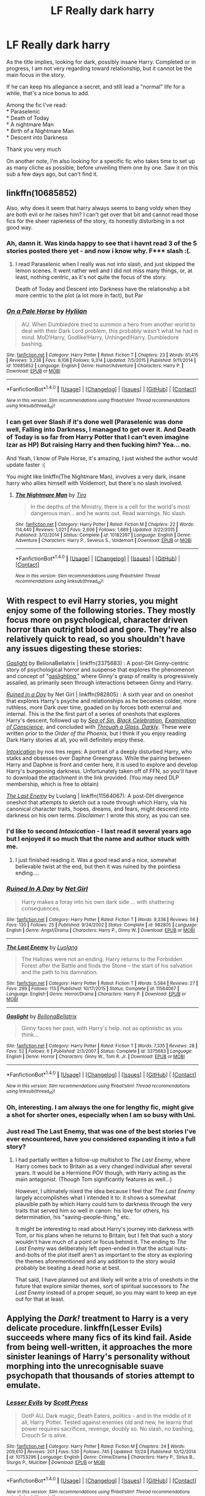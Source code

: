 #+TITLE: LF Really dark harry

* LF Really dark harry
:PROPERTIES:
:Author: Murderous_squirrel
:Score: 16
:DateUnix: 1478265075.0
:DateShort: 2016-Nov-04
:FlairText: Request
:END:
As the title implies, looking for dark, possibly insane Harry. Completed or in progress, I am not very regarding toward relationship, but it cannot be the main focus in the story.

If he can keep his allegiance a secret, and still lead a "normal" life for a while, that's a nice bonus to add.

Among the fic I've read:\\
* Paraselenic\\
* Death of Today\\
* A nightmare Man\\
* Birth of a Nightmare Man\\
* Descent into Darkness

Thank you very much

On another note, I'm also looking for a specific fic who takes time to set up as many cliche as possible, before unveiling them one by one. Saw it on this sub a few days ago, but can't find it.


** linkffn(10685852)

Also, why does it seem that harry always seems to bang voldy when they are both evil or he raises him? I can't get over that bit and cannot read those fics for the sheer rapieness of the story, its honestly disturbing in a not good way.
:PROPERTIES:
:Author: Epwydadlan1
:Score: 8
:DateUnix: 1478272868.0
:DateShort: 2016-Nov-04
:END:

*** Ah, damn it. Was kinda happy to see that i havnt read 3 of the 5 stories posted there yet - and now i know why. F*** slash :(.
:PROPERTIES:
:Author: Wolf129887
:Score: 4
:DateUnix: 1478274351.0
:DateShort: 2016-Nov-04
:END:

**** I read Paraselenic when I really was not into slash, and just skipped the lemon scenes. It went rather well and I did not miss many things, or, at least, nothing centric, as it's not quite the focus of the story.

Death of Today and Descent into Darkness have the relationship a bit more centric to the plot (a lot more in fact), but Par
:PROPERTIES:
:Author: Murderous_squirrel
:Score: 1
:DateUnix: 1478312153.0
:DateShort: 2016-Nov-05
:END:


*** [[http://www.fanfiction.net/s/10685852/1/][*/On a Pale Horse/*]] by [[https://www.fanfiction.net/u/3305720/Hyliian][/Hyliian/]]

#+begin_quote
  AU. When Dumbledore tried to summon a hero from another world to deal with their Dark Lord problem, this probably wasn't what he had in mind. MoD!Harry, Godlike!Harry, Unhinged!Harry. Dumbledore bashing.
#+end_quote

^{/Site/: [[http://www.fanfiction.net/][fanfiction.net]] *|* /Category/: Harry Potter *|* /Rated/: Fiction T *|* /Chapters/: 23 *|* /Words/: 61,415 *|* /Reviews/: 3,238 *|* /Favs/: 8,108 *|* /Follows/: 9,314 *|* /Updated/: 7/5/2015 *|* /Published/: 9/11/2014 *|* /id/: 10685852 *|* /Language/: English *|* /Genre/: Humor/Adventure *|* /Characters/: Harry P. *|* /Download/: [[http://www.ff2ebook.com/old/ffn-bot/index.php?id=10685852&source=ff&filetype=epub][EPUB]] or [[http://www.ff2ebook.com/old/ffn-bot/index.php?id=10685852&source=ff&filetype=mobi][MOBI]]}

--------------

*FanfictionBot*^{1.4.0} *|* [[[https://github.com/tusing/reddit-ffn-bot/wiki/Usage][Usage]]] | [[[https://github.com/tusing/reddit-ffn-bot/wiki/Changelog][Changelog]]] | [[[https://github.com/tusing/reddit-ffn-bot/issues/][Issues]]] | [[[https://github.com/tusing/reddit-ffn-bot/][GitHub]]] | [[[https://www.reddit.com/message/compose?to=tusing][Contact]]]

^{/New in this version: Slim recommendations using/ ffnbot!slim! /Thread recommendations using/ linksub(thread_id)!}
:PROPERTIES:
:Author: FanfictionBot
:Score: 2
:DateUnix: 1478272893.0
:DateShort: 2016-Nov-04
:END:


*** I can get over Slash if it's done well (Paraselenic was done well, Falling into Darkness, I managed to get over it. And Death of Today is so far from Harry Potter that I can't even imagine Izar as HP) But raising Harry and then fucking him? Yea... no.

And Yeah, I know of Pale Horse, it's amazing, I just wished the author would update faster :(

You might like linkffn(The Nightmare Man), involves a very dark, insane harry who allies himself with Voldemort, but there's no slash involved.
:PROPERTIES:
:Author: Murderous_squirrel
:Score: 1
:DateUnix: 1478273144.0
:DateShort: 2016-Nov-04
:END:

**** [[http://www.fanfiction.net/s/10182397/1/][*/The Nightmare Man/*]] by [[https://www.fanfiction.net/u/1274947/Tiro][/Tiro/]]

#+begin_quote
  In the depths of the Ministry, there is a cell for the world's most dangerous man... and he wants out. Read warnings. No slash.
#+end_quote

^{/Site/: [[http://www.fanfiction.net/][fanfiction.net]] *|* /Category/: Harry Potter *|* /Rated/: Fiction M *|* /Chapters/: 22 *|* /Words/: 114,440 *|* /Reviews/: 1,021 *|* /Favs/: 2,606 *|* /Follows/: 1,689 *|* /Updated/: 3/22/2015 *|* /Published/: 3/12/2014 *|* /Status/: Complete *|* /id/: 10182397 *|* /Language/: English *|* /Genre/: Adventure *|* /Characters/: Harry P., Severus S., Voldemort *|* /Download/: [[http://www.ff2ebook.com/old/ffn-bot/index.php?id=10182397&source=ff&filetype=epub][EPUB]] or [[http://www.ff2ebook.com/old/ffn-bot/index.php?id=10182397&source=ff&filetype=mobi][MOBI]]}

--------------

*FanfictionBot*^{1.4.0} *|* [[[https://github.com/tusing/reddit-ffn-bot/wiki/Usage][Usage]]] | [[[https://github.com/tusing/reddit-ffn-bot/wiki/Changelog][Changelog]]] | [[[https://github.com/tusing/reddit-ffn-bot/issues/][Issues]]] | [[[https://github.com/tusing/reddit-ffn-bot/][GitHub]]] | [[[https://www.reddit.com/message/compose?to=tusing][Contact]]]

^{/New in this version: Slim recommendations using/ ffnbot!slim! /Thread recommendations using/ linksub(thread_id)!}
:PROPERTIES:
:Author: FanfictionBot
:Score: 1
:DateUnix: 1478273160.0
:DateShort: 2016-Nov-04
:END:


** With respect to evil Harry stories, you might enjoy some of the following stories. They mostly focus more on psychological, character driven horror than outright blood and gore. They're also relatively quick to read, so you shouldn't have any issues digesting these stories:

/[[https://www.fanfiction.net/s/3375683/1/Gaslight][Gaslight]]/ by BellonaBellatrix | linkffn(3375683) : A post-DH Ginny-centric story of psychological horror and suspense that explores the phenomenon and concept of "[[https://en.wikipedia.org/wiki/Gaslighting][gaslighting]]," where Ginny's grasp of reality is progressively assailed, as primarily seen through interactions between Ginny and Harry.

/[[https://www.fanfiction.net/s/982805/1/][Ruined in a Day]]/ by Net Girl | linkffn(982805) : A sixth year and on oneshot that explores Harry's psyche and relationships as he becomes colder, more ruthless, more Dark over time, goaded on by forces both external and internal. This is the the first part of a series of oneshots that explores Harry's descent, followed up by /[[http://www.fanfiction.net/s/998830/1/][Sea of Sin]]/, /[[http://www.fanfiction.net/s/1012428/1/][Black Celebration]]/, /[[http://www.fanfiction.net/s/1053367/1/][Examination of Conscience]]/, and concluded with /[[http://www.fanfiction.net/s/1327830/1/][Through a Glass, Darkly]]/. These were written prior to the /Order of the Phoenix,/ but I think if you enjoy reading Dark Harry stories at all, you will definitely enjoy these.

/[[https://forums.darklordpotter.net/showpost.php?p=750393&postcount=73][Intoxication]]/ by nos tres reges: A portrait of a deeply disturbed Harry, who stalks and obsesses over Daphne Greengrass. While the pairing between Harry and Daphne is front and center here, it is used to explore and develop Harry's burgeoning darkness. Unfortunately taken off of FFN, so you'll have to download the attachment in the link provided. (You may need DLP membership, which is free to obtain)

/[[https://www.fanfiction.net/s/11564067/1/The-Last-Enemy][The Last Enemy]]/ by Luolang | linkffn(11564067): A post-DH divergence oneshot that attempts to sketch out a route through which Harry, via his canonical character traits, hopes, dreams, and fears, might descend into darkness on his own terms. /Disclaimer/: I wrote this story, as you can see.
:PROPERTIES:
:Author: Luolang
:Score: 5
:DateUnix: 1478293877.0
:DateShort: 2016-Nov-05
:END:

*** I'd like to second /Intoxication/ - I last read it several years ago but I enjoyed it so much that the name and author stuck with me.
:PROPERTIES:
:Author: waylandertheslayer
:Score: 2
:DateUnix: 1478498994.0
:DateShort: 2016-Nov-07
:END:

**** I just finished reading it. Was a good read and a nice, somewhat believable twist at the end, but then it was ruined by the pointless ending....
:PROPERTIES:
:Author: HarryPotterFanficPro
:Score: 1
:DateUnix: 1484292856.0
:DateShort: 2017-Jan-13
:END:


*** [[http://www.fanfiction.net/s/982805/1/][*/Ruined In A Day/*]] by [[https://www.fanfiction.net/u/5117/Net-Girl][/Net Girl/]]

#+begin_quote
  Harry makes a foray into his own dark side ... with shattering consequences.
#+end_quote

^{/Site/: [[http://www.fanfiction.net/][fanfiction.net]] *|* /Category/: Harry Potter *|* /Rated/: Fiction T *|* /Words/: 9,338 *|* /Reviews/: 56 *|* /Favs/: 130 *|* /Follows/: 25 *|* /Published/: 9/24/2002 *|* /Status/: Complete *|* /id/: 982805 *|* /Language/: English *|* /Genre/: Angst/Drama *|* /Characters/: Harry P., Ginny W. *|* /Download/: [[http://www.ff2ebook.com/old/ffn-bot/index.php?id=982805&source=ff&filetype=epub][EPUB]] or [[http://www.ff2ebook.com/old/ffn-bot/index.php?id=982805&source=ff&filetype=mobi][MOBI]]}

--------------

[[http://www.fanfiction.net/s/11564067/1/][*/The Last Enemy/*]] by [[https://www.fanfiction.net/u/7217111/Luolang][/Luolang/]]

#+begin_quote
  The Hallows were not an ending. Harry returns to the Forbidden Forest after the Battle and finds the Stone -- the start of his salvation and the path to his damnation.
#+end_quote

^{/Site/: [[http://www.fanfiction.net/][fanfiction.net]] *|* /Category/: Harry Potter *|* /Rated/: Fiction T *|* /Words/: 5,584 *|* /Reviews/: 27 *|* /Favs/: 299 *|* /Follows/: 113 *|* /Published/: 10/17/2015 *|* /Status/: Complete *|* /id/: 11564067 *|* /Language/: English *|* /Genre/: Horror/Drama *|* /Characters/: Harry P. *|* /Download/: [[http://www.ff2ebook.com/old/ffn-bot/index.php?id=11564067&source=ff&filetype=epub][EPUB]] or [[http://www.ff2ebook.com/old/ffn-bot/index.php?id=11564067&source=ff&filetype=mobi][MOBI]]}

--------------

[[http://www.fanfiction.net/s/3375683/1/][*/Gaslight/*]] by [[https://www.fanfiction.net/u/768219/BellonaBellatrix][/BellonaBellatrix/]]

#+begin_quote
  Ginny faces her past, with Harry's help. not as optimistic as you think...
#+end_quote

^{/Site/: [[http://www.fanfiction.net/][fanfiction.net]] *|* /Category/: Harry Potter *|* /Rated/: Fiction T *|* /Words/: 7,335 *|* /Reviews/: 28 *|* /Favs/: 52 *|* /Follows/: 6 *|* /Published/: 2/3/2007 *|* /Status/: Complete *|* /id/: 3375683 *|* /Language/: English *|* /Genre/: Horror *|* /Characters/: Ginny W., Tom R. Jr. *|* /Download/: [[http://www.ff2ebook.com/old/ffn-bot/index.php?id=3375683&source=ff&filetype=epub][EPUB]] or [[http://www.ff2ebook.com/old/ffn-bot/index.php?id=3375683&source=ff&filetype=mobi][MOBI]]}

--------------

*FanfictionBot*^{1.4.0} *|* [[[https://github.com/tusing/reddit-ffn-bot/wiki/Usage][Usage]]] | [[[https://github.com/tusing/reddit-ffn-bot/wiki/Changelog][Changelog]]] | [[[https://github.com/tusing/reddit-ffn-bot/issues/][Issues]]] | [[[https://github.com/tusing/reddit-ffn-bot/][GitHub]]] | [[[https://www.reddit.com/message/compose?to=tusing][Contact]]]

^{/New in this version: Slim recommendations using/ ffnbot!slim! /Thread recommendations using/ linksub(thread_id)!}
:PROPERTIES:
:Author: FanfictionBot
:Score: 1
:DateUnix: 1478293898.0
:DateShort: 2016-Nov-05
:END:


*** Oh, interesting. I am always the one for lengthy fic, might give a shot for shorter ones, especially when I am so busy with Uni.
:PROPERTIES:
:Author: Murderous_squirrel
:Score: 1
:DateUnix: 1478312235.0
:DateShort: 2016-Nov-05
:END:


*** Just read The Last Enemy, that was one of the best stories I've ever encountered, have you considered expanding it into a full story?
:PROPERTIES:
:Author: Atrunia
:Score: 1
:DateUnix: 1478452553.0
:DateShort: 2016-Nov-06
:END:

**** I had partially written a follow-up multishot to /The Last Enemy/, where Harry comes back to Britain as a very changed individual after several years. It would be a Hermione POV though, with Harry acting as the main antagonist. (Though Tom significantly features as well...)

However, I ultimately nixed the idea because I feel that /The Last Enemy/ largely accomplishes what I intended it to: it shows a somewhat plausible path by which Harry could turn to darkness through the very traits that served him so well in canon: his love for others, his determination, his "saving-people-thing," etc.

It might be interesting to read about Harry's journey into darkness with Tom, or his plans when he returns to Britain, but I felt that such a story wouldn't have much of a point or focus behind it. The ending to /The Last Enemy/ was deliberately left open-ended in that the actual nuts-and-bolts of the plot itself aren't as important to the story as exploring the themes aforementioned and any addition to the story would probably be beating a dead horse at best.

That said, I have planned out and likely will write a trio of oneshots in the future that explore similar themes, sort of spiritual successors to /The Last Enemy/ instead of a proper sequel, so you may want to keep an eye out for that at least.
:PROPERTIES:
:Author: Luolang
:Score: 2
:DateUnix: 1478454229.0
:DateShort: 2016-Nov-06
:END:


** Applying the /Dark!/ treatment to Harry is a very delicate procedure. linkffn(Lesser Evils) succeeds where many fics of its kind fail. Aside from being well-written, it approaches the more sinister leanings of Harry's personality without morphing into the unrecognisable suave psychopath that thousands of stories attempt to emulate.
:PROPERTIES:
:Author: Ihateseatbelts
:Score: 3
:DateUnix: 1478278125.0
:DateShort: 2016-Nov-04
:END:

*** [[http://www.fanfiction.net/s/10753296/1/][*/Lesser Evils/*]] by [[https://www.fanfiction.net/u/4033897/Scott-Press][/Scott Press/]]

#+begin_quote
  OotP AU. Dark magic, Death Eaters, politics - and in the middle of it all, Harry Potter. Tested against enemies old and new, he learns that power requires sacrifices, revenge, doubly so. No slash, no bashing, Crouch Sr is alive.
#+end_quote

^{/Site/: [[http://www.fanfiction.net/][fanfiction.net]] *|* /Category/: Harry Potter *|* /Rated/: Fiction M *|* /Chapters/: 24 *|* /Words/: 209,610 *|* /Reviews/: 201 *|* /Favs/: 530 *|* /Follows/: 745 *|* /Updated/: 10/24 *|* /Published/: 10/12/2014 *|* /id/: 10753296 *|* /Language/: English *|* /Genre/: Crime/Drama *|* /Characters/: Harry P., Sirius B., Sturgis P., Mulciber *|* /Download/: [[http://www.ff2ebook.com/old/ffn-bot/index.php?id=10753296&source=ff&filetype=epub][EPUB]] or [[http://www.ff2ebook.com/old/ffn-bot/index.php?id=10753296&source=ff&filetype=mobi][MOBI]]}

--------------

*FanfictionBot*^{1.4.0} *|* [[[https://github.com/tusing/reddit-ffn-bot/wiki/Usage][Usage]]] | [[[https://github.com/tusing/reddit-ffn-bot/wiki/Changelog][Changelog]]] | [[[https://github.com/tusing/reddit-ffn-bot/issues/][Issues]]] | [[[https://github.com/tusing/reddit-ffn-bot/][GitHub]]] | [[[https://www.reddit.com/message/compose?to=tusing][Contact]]]

^{/New in this version: Slim recommendations using/ ffnbot!slim! /Thread recommendations using/ linksub(thread_id)!}
:PROPERTIES:
:Author: FanfictionBot
:Score: 1
:DateUnix: 1478278129.0
:DateShort: 2016-Nov-04
:END:


*** The summary seems interesting. I'll give it a shot!
:PROPERTIES:
:Author: Murderous_squirrel
:Score: 1
:DateUnix: 1478312259.0
:DateShort: 2016-Nov-05
:END:


** Linkffn(11826429) has an insane Harry who sort of manages to keep up a "normal" life. Sort of.
:PROPERTIES:
:Score: 3
:DateUnix: 1478288912.0
:DateShort: 2016-Nov-04
:END:

*** [[http://www.fanfiction.net/s/11826429/1/][*/Worthy of Magic/*]] by [[https://www.fanfiction.net/u/1516835/Sage-Ra][/Sage Ra/]]

#+begin_quote
  Harry Potter is disappointed by the Wizarding World. A society wielding powers beyond imagination and it is wasted on Politics and Games. A psychotic Harry Potter aims to remind the world what it means to be a Wizard and to judge who is Worthy of Magic and who isn't.
#+end_quote

^{/Site/: [[http://www.fanfiction.net/][fanfiction.net]] *|* /Category/: Harry Potter *|* /Rated/: Fiction M *|* /Chapters/: 40 *|* /Words/: 122,021 *|* /Reviews/: 1,710 *|* /Favs/: 2,430 *|* /Follows/: 3,030 *|* /Updated/: 10/5 *|* /Published/: 3/6 *|* /id/: 11826429 *|* /Language/: English *|* /Genre/: Horror/Adventure *|* /Characters/: Harry P., Daphne G. *|* /Download/: [[http://www.ff2ebook.com/old/ffn-bot/index.php?id=11826429&source=ff&filetype=epub][EPUB]] or [[http://www.ff2ebook.com/old/ffn-bot/index.php?id=11826429&source=ff&filetype=mobi][MOBI]]}

--------------

*FanfictionBot*^{1.4.0} *|* [[[https://github.com/tusing/reddit-ffn-bot/wiki/Usage][Usage]]] | [[[https://github.com/tusing/reddit-ffn-bot/wiki/Changelog][Changelog]]] | [[[https://github.com/tusing/reddit-ffn-bot/issues/][Issues]]] | [[[https://github.com/tusing/reddit-ffn-bot/][GitHub]]] | [[[https://www.reddit.com/message/compose?to=tusing][Contact]]]

^{/New in this version: Slim recommendations using/ ffnbot!slim! /Thread recommendations using/ linksub(thread_id)!}
:PROPERTIES:
:Author: FanfictionBot
:Score: 1
:DateUnix: 1478288920.0
:DateShort: 2016-Nov-04
:END:


*** Thanks! I started it, but did not finish, cannot remember why! I'll check it out.
:PROPERTIES:
:Author: Murderous_squirrel
:Score: 1
:DateUnix: 1478312209.0
:DateShort: 2016-Nov-05
:END:

**** Hope you enjoy it!
:PROPERTIES:
:Score: 1
:DateUnix: 1478347907.0
:DateShort: 2016-Nov-05
:END:


** I gave up on linkffn(Vahan) after it took an unexpectedly dark turn.
:PROPERTIES:
:Author: Ch1pp
:Score: 2
:DateUnix: 1478289409.0
:DateShort: 2016-Nov-04
:END:

*** [[http://www.fanfiction.net/s/10808106/1/][*/Vahan/*]] by [[https://www.fanfiction.net/u/5542608/TheCauldron][/TheCauldron/]]

#+begin_quote
  Dumbledore thinks he will rescue Harry from his terrible family, setting himself up as Harry's mentor. Unfortunately for him, somebody else got there first. BAMF!Harry, M for violence, language, child abuse/prostitution, drug use, and all around criminal goings on.
#+end_quote

^{/Site/: [[http://www.fanfiction.net/][fanfiction.net]] *|* /Category/: Harry Potter *|* /Rated/: Fiction M *|* /Chapters/: 28 *|* /Words/: 132,244 *|* /Reviews/: 696 *|* /Favs/: 1,716 *|* /Follows/: 1,638 *|* /Updated/: 3/30 *|* /Published/: 11/6/2014 *|* /Status/: Complete *|* /id/: 10808106 *|* /Language/: English *|* /Characters/: Harry P. *|* /Download/: [[http://www.ff2ebook.com/old/ffn-bot/index.php?id=10808106&source=ff&filetype=epub][EPUB]] or [[http://www.ff2ebook.com/old/ffn-bot/index.php?id=10808106&source=ff&filetype=mobi][MOBI]]}

--------------

*FanfictionBot*^{1.4.0} *|* [[[https://github.com/tusing/reddit-ffn-bot/wiki/Usage][Usage]]] | [[[https://github.com/tusing/reddit-ffn-bot/wiki/Changelog][Changelog]]] | [[[https://github.com/tusing/reddit-ffn-bot/issues/][Issues]]] | [[[https://github.com/tusing/reddit-ffn-bot/][GitHub]]] | [[[https://www.reddit.com/message/compose?to=tusing][Contact]]]

^{/New in this version: Slim recommendations using/ ffnbot!slim! /Thread recommendations using/ linksub(thread_id)!}
:PROPERTIES:
:Author: FanfictionBot
:Score: 2
:DateUnix: 1478289445.0
:DateShort: 2016-Nov-04
:END:

**** Thanks!
:PROPERTIES:
:Author: Murderous_squirrel
:Score: 1
:DateUnix: 1478312307.0
:DateShort: 2016-Nov-05
:END:


** u/pizzahotdoglover:
#+begin_quote
  On another note, I'm also looking for a specific fic who takes time to set up as many cliche as possible, before unveiling them one by one. Saw it on this sub a few days ago, but can't find it.
#+end_quote

[[https://www.fanfiction.net/s/11191235/1/Harry-Potter-and-the-Prince-of-Slytherin]]
:PROPERTIES:
:Author: pizzahotdoglover
:Score: 2
:DateUnix: 1478537374.0
:DateShort: 2016-Nov-07
:END:

*** Amazing, that's just the one, thanks!
:PROPERTIES:
:Author: Murderous_squirrel
:Score: 2
:DateUnix: 1478539641.0
:DateShort: 2016-Nov-07
:END:


** I checked my favorites, it's pretty rare to find a super dark!Harry who meets your requirements. but Noir Et Blanc miiiiight be something like what you want? Give it a look, at least. linkffn(3280842) Just a heads up, the sequel Un Coeur Gris linkffn(3567648) was started but discontinued.

I do want to say that Paraselenic is one of my guilty pleasures. There were a few parts that didn't really do it for me but I had this huge phase where I loved vampire!Harry more than anything else in this world.
:PROPERTIES:
:Author: Trtlepowah
:Score: 1
:DateUnix: 1478286459.0
:DateShort: 2016-Nov-04
:END:

*** [[http://www.fanfiction.net/s/3280842/1/][*/Noir Et Blanc/*]] by [[https://www.fanfiction.net/u/841843/Tsurai-Shi][/Tsurai Shi/]]

#+begin_quote
  There is no black or white; not even shades of gray. There are only differences in opinion. HPTR, VampireHarry, Time Travel, Dark themes. SEQUEL DISCONTINUED.
#+end_quote

^{/Site/: [[http://www.fanfiction.net/][fanfiction.net]] *|* /Category/: Harry Potter *|* /Rated/: Fiction T *|* /Chapters/: 14 *|* /Words/: 39,452 *|* /Reviews/: 877 *|* /Favs/: 2,629 *|* /Follows/: 879 *|* /Updated/: 5/31/2007 *|* /Published/: 12/9/2006 *|* /Status/: Complete *|* /id/: 3280842 *|* /Language/: English *|* /Genre/: Romance *|* /Characters/: Harry P., Tom R. Jr. *|* /Download/: [[http://www.ff2ebook.com/old/ffn-bot/index.php?id=3280842&source=ff&filetype=epub][EPUB]] or [[http://www.ff2ebook.com/old/ffn-bot/index.php?id=3280842&source=ff&filetype=mobi][MOBI]]}

--------------

[[http://www.fanfiction.net/s/3567648/1/][*/Un Coeur Gris/*]] by [[https://www.fanfiction.net/u/841843/Tsurai-Shi][/Tsurai Shi/]]

#+begin_quote
  DISCONTINUED. Sequel to Noir et blanc.
#+end_quote

^{/Site/: [[http://www.fanfiction.net/][fanfiction.net]] *|* /Category/: Harry Potter *|* /Rated/: Fiction T *|* /Chapters/: 18 *|* /Words/: 56,887 *|* /Reviews/: 2,026 *|* /Favs/: 2,316 *|* /Follows/: 2,785 *|* /Updated/: 6/22/2010 *|* /Published/: 5/31/2007 *|* /Status/: Complete *|* /id/: 3567648 *|* /Language/: English *|* /Genre/: Drama/Romance *|* /Characters/: <Harry P., Voldemort> *|* /Download/: [[http://www.ff2ebook.com/old/ffn-bot/index.php?id=3567648&source=ff&filetype=epub][EPUB]] or [[http://www.ff2ebook.com/old/ffn-bot/index.php?id=3567648&source=ff&filetype=mobi][MOBI]]}

--------------

*FanfictionBot*^{1.4.0} *|* [[[https://github.com/tusing/reddit-ffn-bot/wiki/Usage][Usage]]] | [[[https://github.com/tusing/reddit-ffn-bot/wiki/Changelog][Changelog]]] | [[[https://github.com/tusing/reddit-ffn-bot/issues/][Issues]]] | [[[https://github.com/tusing/reddit-ffn-bot/][GitHub]]] | [[[https://www.reddit.com/message/compose?to=tusing][Contact]]]

^{/New in this version: Slim recommendations using/ ffnbot!slim! /Thread recommendations using/ linksub(thread_id)!}
:PROPERTIES:
:Author: FanfictionBot
:Score: 1
:DateUnix: 1478286489.0
:DateShort: 2016-Nov-04
:END:


*** OOOh I read these a few years ago and completely forgot about them!\\
Definitely going to read them again.

And yeah, Paraselenic is one of those I don't mind rereading, on equal level with Death of Today, I'd say. They are amazing stories.
:PROPERTIES:
:Author: Murderous_squirrel
:Score: 1
:DateUnix: 1478287193.0
:DateShort: 2016-Nov-04
:END:
